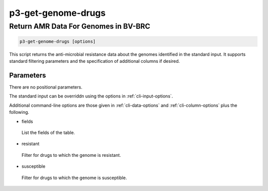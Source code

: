 .. _cli::p3-get-genome-drugs:


###################
p3-get-genome-drugs
###################


*************************************
Return AMR Data For Genomes in BV-BRC
*************************************



.. code-block:: perl

     p3-get-genome-drugs [options]


This script returns the anti-microbial resistance data about the genomes identified in the standard
input. It supports standard filtering parameters and the specification of additional columns if desired.

Parameters
==========


There are no positional parameters.

The standard input can be overriddn using the options in :ref:`cli-input-options`.

Additional command-line options are those given in :ref:`cli-data-options` and :ref:`cli-column-options` plus the following.


- fields
 
 List the fields of the table.
 


- resistant
 
 Filter for drugs to which the genome is resistant.
 


- susceptible
 
 Filter for drugs to which the genome is susceptible.
 



